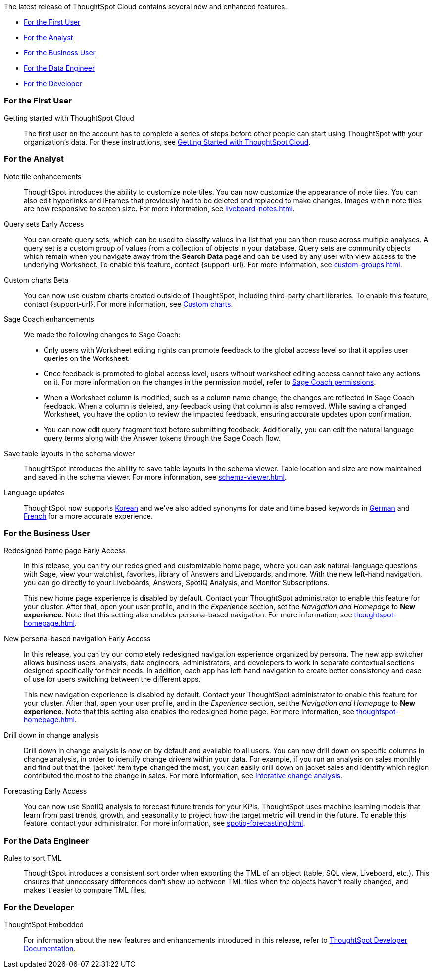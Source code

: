 The latest release of ThoughtSpot Cloud contains several new and enhanced features.

* <<9-12-5-cl-first,For the First User>>
* <<9-12-5-cl-analyst,For the Analyst>>
* <<9-12-5-cl-business-user,For the Business User>>
* <<9-12-5-cl-data-engineer,For the Data Engineer>>
* <<9-12-5-cl-developer,For the Developer>>

[#9-12-5-cl-first]
=== For the First User

Getting started with ThoughtSpot Cloud::
The first user on the account has to complete a series of steps before other people can start using ThoughtSpot with your organization's data.
For these instructions, see xref:ts-cloud-getting-started.adoc[Getting Started with ThoughtSpot Cloud].

[#9-12-5-cl-analyst]
=== For the Analyst

Note tile enhancements::
ThoughtSpot introduces the ability to customize note tiles. You can now customize the appearance of note tiles. You can also edit hyperlinks and iFrames that previously had to be deleted and replaced to make changes. Images within note tiles are now responsive to screen size. For more information, see xref:liveboard-notes.adoc[].
//For the animated gif: Change the background and text colors, adjust the heading size and text indentation, and insert horizontal dividers within note tiles.
// Mary. epic: SCAL-142949. doc: SCAL-205501. include less words about what you can do and add a gif.
// PM: Arpit

Query sets [.badge.badge-early-access-relnotes]#Early Access#::
You can create query sets, which can be used to classify values in a list that you can then reuse across multiple analyses. A query set is a custom group of values from a collection of objects in your database.
Query sets are community objects which remain when you navigate away from the *Search Data* page and can be used by any user with view access to the underlying Worksheet. To enable this feature, contact {support-url}. For more information, see xref:custom-groups.adoc[].
// Mary. epic: SCAL-164083. doc: SCAL-203599.
// PM: Damian

Custom charts [.badge.badge-beta-relnotes]#Beta#::
You can now use custom charts created outside of ThoughtSpot, including third-party chart libraries. To enable this feature, contact {support-url}. For more information, see xref:chart-byoc.adoc[Custom charts].
// Mark -- SCAL-202002, doc jira: SCAL-179003

Sage Coach enhancements::
// Naomi. epic: SCAL-194540. doc: SCAL-209711
// PM: Alok, Anant
We made the following changes to Sage Coach:


* Only users with Worksheet editing rights can promote feedback to the global access level so that it applies user queries on the Worksheet.
* Once feedback is promoted to global access level, users without worksheet editing access cannot take any actions on it. For more information on the changes in the permission model, refer to
xref:sage-coach.adoc#permissions[Sage Coach permissions].
* When a Worksheet column is modified, such as a column name change, the changes are reflected in Sage Coach feedback. When a column is deleted, any feedback using that column is also removed. While saving a changed Worksheet, you have the option to review the impacted feedback, ensuring accurate updates upon confirmation.
* You can now edit query fragment text before submitting feedback. Additionally, you can edit the natural language query terms along with the Answer tokens through the Sage Coach flow.

Save table layouts in the schema viewer::
ThoughtSpot introduces the ability to save table layouts in the schema viewer. Table location and size are now maintained and saved in the schema viewer. For more information, see xref:schema-viewer.adoc[].
// Mary. epic: SCAL-180590. doc: SCAL-202068.
//https://docs.thoughtspot.com/cloud/latest/schema-viewer - steps to access the schema viewer have changed
// PM: Samridh

Language updates::
// Naomi. epic: SCAL-181448. doc: SCAL-199383 (approved). epic: SCAL-159833. doc: SCAL-208059 (approved)
// PM: Aashna
ThoughtSpot now supports xref:keywords-ko-KR.adoc[Korean] and we've also added synonyms for date and time based keywords in xref:keywords-de-DE.adoc[German] and xref:keywords-fr-FR.adoc[French] for a more accurate experience.

[#9-12-5-cl-business-user]
=== For the Business User

Redesigned home page [.badge.badge-early-access-relnotes]#Early Access#::
// Mark. doc jira: SCAL-151210
In this release, you can try our redesigned and customizable home page, where you can ask natural-language questions with Sage, view your watchlist, favorites, library of Answers and Liveboards, and more. With the new left-hand navigation, you can go directly to your Liveboards, Answers, SpotIQ Analysis, and Monitor Subscriptions.
+
This new home page experience is disabled by default. Contact your ThoughtSpot administrator to enable this feature for your cluster. After that, open your user profile, and in the _Experience_ section, set the _Navigation and Homepage_ to *New experience*. Note that this setting also enables persona-based navigation. For more information, see xref:thoughtspot-homepage.adoc[].

New persona-based navigation [.badge.badge-early-access-relnotes]#Early Access#::
// Mark. Doc jira: SCAL-175398
In this release, you can try our completely redesigned navigation experience organized by persona. The new app switcher allows business users, analysts, data engineers, administrators, and developers to work in separate contextual sections designed specifically for their needs. In addition, each app has left-hand navigation to create better consistency and ease of use for users switching between the different apps.
+
This new navigation experience is disabled by default. Contact your ThoughtSpot administrator to enable this feature for your cluster. After that, open your user profile, and in the _Experience_ section, set the _Navigation and Homepage_ to *New experience*. Note that this setting also enables the redesigned home page. For more information, see xref:thoughtspot-homepage.adoc[].

Drill down in change analysis::
// Naomi – SCAL-180942. doc: SCAL-205576 (approved)
// PM: Vikas
Drill down in change analysis is now on by default and available to all users. You can now drill down on specific columns in change analysis, in order to identify change drivers within your data. For example, if you run an analysis on sales monthly and find out that the 'jacket' item type changed the most, you can easily drill down on jacket sales and identify which region contributed the most to the change in sales. For more information, see xref:spotiq-change.adoc#iterative[Interative change analysis].

Forecasting [.badge.badge-early-access-relnotes]#Early Access#::
// Naomi. epic: SCAL-188788. doc: SCAL-205575 (approved)
// add gif?
// PM: Vikas
You can now use SpotIQ analysis to forecast future trends for your KPIs. ThoughtSpot uses machine learning models that learn from past trends, growth, and seasonality to project how the target metric will trend in the future. To enable this feature, contact your administrator. For more information, see xref:spotiq-forecasting.adoc[].

[#9-12-5-cl-data-engineer]
=== For the Data Engineer

Rules to sort TML::
ThoughtSpot introduces a consistent sort order when exporting the TML of an object (table, SQL view, Liveboard, etc.). This ensures that unnecessary differences don’t show up between TML files when the objects haven't really changed, and makes it easier to compare TML files.
// Mary. epic: SCAL-133208. doc: SCAL-199958.
//does this need to be in the what's new? sounds like a fix, not a feature. - awaiting confirmation from Samridh
//https://docs.thoughtspot.com/cloud/latest/tml-liveboards
// PM: Samridh

[#9-12-5-cl-developer]
=== For the Developer

ThoughtSpot Embedded:: For information about the new features and enhancements introduced in this release, refer to https://developers.thoughtspot.com/docs/?pageid=whats-new[ThoughtSpot Developer Documentation^].
